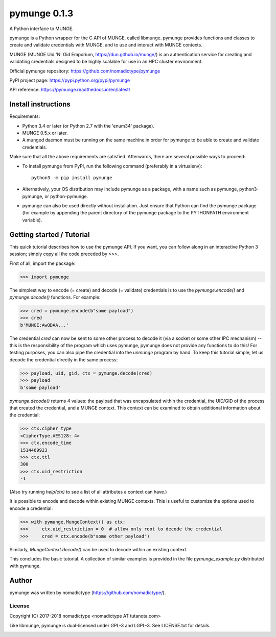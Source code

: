 =============
pymunge 0.1.3
=============

A Python interface to MUNGE.

pymunge is a Python wrapper for the C API of MUNGE, called
libmunge.  pymunge provides functions and classes to create
and validate credentials with MUNGE, and to use and interact with
MUNGE contexts.

MUNGE (MUNGE Uid 'N' Gid Emporium, https://dun.github.io/munge/)
is an authentication service for creating and validating credentials
designed to be highly scalable for use in an HPC cluster environment.

Official pymunge repository: https://github.com/nomadictype/pymunge

PyPI project page: https://pypi.python.org/pypi/pymunge

API reference: https://pymunge.readthedocs.io/en/latest/


Install instructions
====================

Requirements:

* Python 3.4 or later (or Python 2.7 with the 'enum34' package).
* MUNGE 0.5.x or later.
* A munged daemon must be running on the same machine in order
  for pymunge to be able to create and validate credentials.

Make sure that all the above requirements are satisfied. Afterwards,
there are several possible ways to proceed:

* To install pymunge from PyPI, run the following command (preferably
  in a virtualenv)::

    python3 -m pip install pymunge

* Alternatively, your OS distribution may include pymunge as a package,
  with a name such as pymunge, python3-pymunge, or python-pymunge.

* pymunge can also be used directly without installation. Just ensure
  that Python can find the pymunge package (for example by appending
  the parent directory of the pymunge package to the PYTHONPATH
  environment variable).


Getting started / Tutorial
==========================

This quick tutorial describes how to use the pymunge API. If you want,
you can follow along in an interactive Python 3 session; simply copy
all the code preceded by `>>>`.

First of all, import the package:

>>> import pymunge

The simplest way to encode (= create) and decode (= validate) credentials
is to use the `pymunge.encode()` and `pymunge.decode()` functions.
For example:

>>> cred = pymunge.encode(b"some payload")
>>> cred
b'MUNGE:AwQDAA...'

The credential `cred` can now be sent to some other process to decode it
(via a socket or some other IPC mechanism) -- this is the responsibility
of the program which uses pymunge, pymunge does not provide any functions
to do this! For testing purposes, you can also pipe the credential into
the `unmunge` program by hand. To keep this tutorial simple, let us
decode the credential directly in the same process:

>>> payload, uid, gid, ctx = pymunge.decode(cred)
>>> payload
b'some payload'

`pymunge.decode()` returns 4 values: the payload that was encapsulated
within the credential, the UID/GID of the process that created the
credential, and a MUNGE context. This context can be examined to
obtain additional information about the credential:

>>> ctx.cipher_type
<CipherType.AES128: 4>
>>> ctx.encode_time
1514469923
>>> ctx.ttl
300
>>> ctx.uid_restriction
-1

(Also try running `help(ctx)` to see a list of all attributes
a context can have.)

It is possible to encode and decode within existing MUNGE
contexts. This is useful to customize the options used to
encode a credential:

>>> with pymunge.MungeContext() as ctx:
>>>     ctx.uid_restriction = 0  # allow only root to decode the credential
>>>     cred = ctx.encode(b"some other payload")

Similarly, `MungeContext.decode()` can be used to decode within an
existing context.

This concludes the basic tutorial. A collection of similar examples
is provided in the file `pymunge_example.py` distributed with pymunge.


Author
======

pymunge was written by nomadictype (https://github.com/nomadictype/).

License
-------

Copyright (C) 2017-2018 nomadictype <nomadictype AT tutanota.com>

Like libmunge, pymunge is dual-licensed under GPL-3 and LGPL-3.
See LICENSE.txt for details.



.. image:: https://img.shields.io/github/release/nomadictype/pymunge.svg
  :target: https://github.com/nomadictype/pymunge/releases

.. image:: https://img.shields.io/pypi/v/pymunge.svg
  :target: https://pypi.python.org/pypi/pymunge

.. image:: https://travis-ci.org/nomadictype/pymunge.svg?branch=master
  :target: https://travis-ci.org/nomadictype/pymunge

.. image:: https://img.shields.io/coveralls/github/nomadictype/pymunge.svg
  :target: https://coveralls.io/github/nomadictype/pymunge

.. image:: https://readthedocs.org/projects/pymunge/badge/?version=latest
  :target: https://pymunge.readthedocs.io/en/latest/?badge=latest

